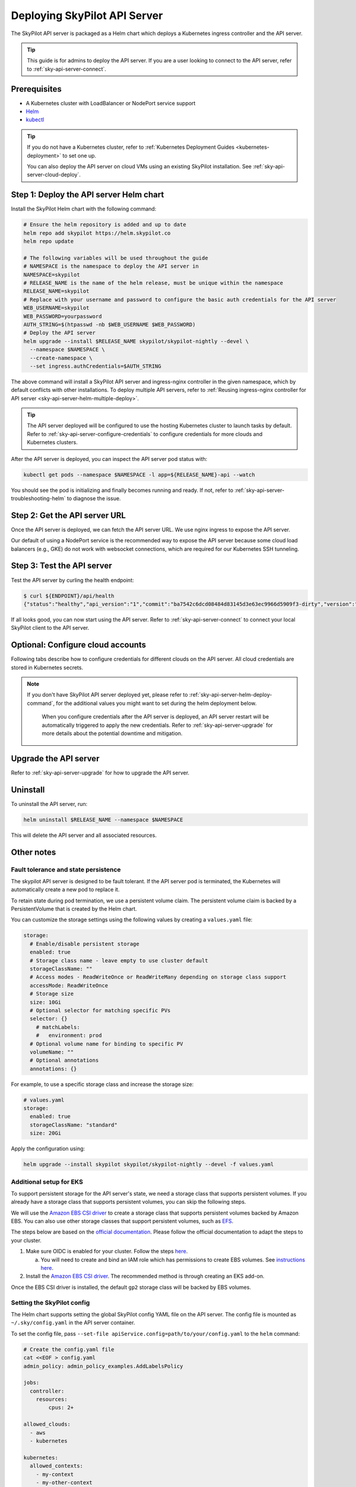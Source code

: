 .. _sky-api-server-deploy:

Deploying SkyPilot API Server
==============================

The SkyPilot API server is packaged as a Helm chart which deploys a Kubernetes ingress controller and the API server.

.. tip::

    This guide is for admins to deploy the API server. If you are a user looking to connect to the API server, refer to  :ref:`sky-api-server-connect`.

Prerequisites
-------------

* A Kubernetes cluster with LoadBalancer or NodePort service support
* `Helm <https://helm.sh/docs/intro/install/>`_
* `kubectl <https://kubernetes.io/docs/tasks/tools/>`_

.. tip::

    If you do not have a Kubernetes cluster, refer to :ref:`Kubernetes Deployment Guides <kubernetes-deployment>` to set one up.

    You can also deploy the API server on cloud VMs using an existing SkyPilot installation. See :ref:`sky-api-server-cloud-deploy`.

.. _sky-api-server-helm-deploy-command:

Step 1: Deploy the API server Helm chart
----------------------------------------

Install the SkyPilot Helm chart with the following command:

..
   Note that helm requires --devel flag to use any version marked with pre-release flags (e.g., 1.0.0-dev.YYYYMMDD in our versioning).
   TODO: We should add a tab for stable release and a tab for nightly release once we have a stable release with API server.

.. code-block:: bash

    # Ensure the helm repository is added and up to date
    helm repo add skypilot https://helm.skypilot.co
    helm repo update

    # The following variables will be used throughout the guide
    # NAMESPACE is the namespace to deploy the API server in
    NAMESPACE=skypilot
    # RELEASE_NAME is the name of the helm release, must be unique within the namespace
    RELEASE_NAME=skypilot
    # Replace with your username and password to configure the basic auth credentials for the API server
    WEB_USERNAME=skypilot
    WEB_PASSWORD=yourpassword
    AUTH_STRING=$(htpasswd -nb $WEB_USERNAME $WEB_PASSWORD)
    # Deploy the API server
    helm upgrade --install $RELEASE_NAME skypilot/skypilot-nightly --devel \
      --namespace $NAMESPACE \
      --create-namespace \
      --set ingress.authCredentials=$AUTH_STRING

.. dropdown:: Flags explanation

    Here is a breakdown of the flags used in the command above:

    * ``upgrade --install``: Upgrade the API server if it already exists, or install it if it doesn't exist.
    * ``--devel``: Use the latest development version of the SkyPilot helm chart. To use a specific version, pass the ``--version`` flag to the ``helm upgrade`` command (e.g., ``--version 0.1.0``).
    * ``--namespace $NAMESPACE``: Specify the namespace to deploy the API server in.
    * ``--create-namespace``: Create the namespace if it doesn't exist.
    * :ref:`--set ingress.authCredentials=$AUTH_STRING <helm-values-ingress-authCredentials>`: Set the basic auth credentials for the API server.

    For more details on the available configuration options, refer to :ref:`SkyPilot API Server Helm Chart Values <helm-values-spec>`.

The above command will install a SkyPilot API server and ingress-nginx controller in the given namespace, which by default conflicts with other installations. To deploy multiple API servers, refer to :ref:`Reusing ingress-nginx controller for API server <sky-api-server-helm-multiple-deploy>`.

.. tip::

    The API server deployed will be configured to use the hosting Kubernetes cluster to launch tasks by default. Refer to :ref:`sky-api-server-configure-credentials` to configure credentials for more clouds and Kubernetes clusters.

After the API server is deployed, you can inspect the API server pod status with:

.. code-block:: bash

    kubectl get pods --namespace $NAMESPACE -l app=${RELEASE_NAME}-api --watch

You should see the pod is initializing and finally becomes running and ready. If not, refer to :ref:`sky-api-server-troubleshooting-helm` to diagnose the issue.

.. _sky-get-api-server-url:

Step 2: Get the API server URL
------------------------------

Once the API server is deployed, we can fetch the API server URL. We use nginx ingress to expose the API server.

Our default of using a NodePort service is the recommended way to expose the API server because some cloud load balancers (e.g., GKE) do not work with websocket connections, which are required for our Kubernetes SSH tunneling.

.. tab-set::

    .. tab-item:: LoadBalancer (Default)
        :sync: loadbalancer-tab

        Fetch the ingress controller URL:

        .. code-block:: console

            $ HOST=$(kubectl get svc ${RELEASE_NAME}-ingress-nginx-controller --namespace $NAMESPACE -o jsonpath='{.status.loadBalancer.ingress[0].ip}')
            $ ENDPOINT=http://${WEB_USERNAME}:${WEB_PASSWORD}@${HOST}
            $ echo $ENDPOINT
            http://skypilot:yourpassword@1.1.1.1

        .. tip::

            If you're using a Kubernetes cluster without LoadBalancer support, you may get an empty IP address in the output above.
            In that case, use the NodePort option instead.

        .. tip::

            For fine-grained control over the LoadBalancer service, refer to the `helm values of ingress-nginx <https://artifacthub.io/packages/helm/ingress-nginx/ingress-nginx#values>`_. Note that all values should be put under ``ingress-nginx.`` prefix since the ingress-nginx chart is installed as a subchart.

    .. tab-item:: NodePort
        :sync: nodeport-tab

        1. Select two ports on your nodes that are not in use and allow network inbound traffic to them. 30050 and 30051 will be used in this example.

        2. Upgrade the API server to use NodePort, and set the node ports to the selected ports:

        .. code-block:: bash

            $ helm upgrade --namespace $NAMESPACE $RELEASE_NAME skypilot/skypilot-nightly --devel \
              --set ingress-nginx.controller.service.type=NodePort \
              --set ingress-nginx.controller.service.nodePorts.http=30050 \
              --set ingress-nginx.controller.service.nodePorts.https=30051

        3. Fetch the ingress controller URL with:

        .. code-block:: console

            $ NODE_PORT=$(kubectl get svc ${RELEASE_NAME}-ingress-controller-np --namespace $NAMESPACE -o jsonpath='{.spec.ports[?(@.name=="http")].nodePort}')
            $ NODE_IP=$(kubectl get nodes -o jsonpath='{ $.items[0].status.addresses[?(@.type=="ExternalIP")].address }')
            $ ENDPOINT=http://${WEB_USERNAME}:${WEB_PASSWORD}@${NODE_IP}:${NODE_PORT}
            $ echo $ENDPOINT
            http://skypilot:yourpassword@1.1.1.1:30050

        .. tip::

            You can also omit ``ingress-nginx.controller.service.nodePorts.http`` and ``ingress-nginx.controller.service.nodePorts.https`` to use random ports in the NodePort range (default 30000-32767). Make sure these ports are open on your nodes if you do so.

        .. tip::

            To avoid frequent IP address changes on nodes by your cloud provider, you can attach a static IP address to your nodes (`instructions for GKE <https://cloud.google.com/compute/docs/ip-addresses/configure-static-external-ip-address>`_) and use it as the ``NODE_IP`` in the command above.


Step 3: Test the API server
---------------------------

Test the API server by curling the health endpoint:

.. code-block:: console

    $ curl ${ENDPOINT}/api/health
    {"status":"healthy","api_version":"1","commit":"ba7542c6dcd08484d83145d3e63ec9966d5909f3-dirty","version":"1.0.0-dev0"}

If all looks good, you can now start using the API server. Refer to :ref:`sky-api-server-connect` to connect your local SkyPilot client to the API server.

.. _sky-api-server-configure-credentials:

Optional: Configure cloud accounts
----------------------------------

Following tabs describe how to configure credentials for different clouds on the API server. All cloud credentials are stored in Kubernetes secrets.

.. note::

   If you don't have SkyPilot API server deployed yet, please refer to :ref:`sky-api-server-helm-deploy-command`, for the additional values you might want to set during the helm deployment below.

    When you configure credentials after the API server is deployed, an API server restart will be automatically triggered to apply the new credentials. Refer to :ref:`sky-api-server-upgrade` for more details about the potential downtime and mitigation.

.. tab-set::

    .. tab-item:: Kubernetes
        :sync: kubernetes-creds-tab

        By default, SkyPilot API server is granted permissions to use its hosting Kubernetes cluster and will launch tasks in the same namespace as the API server:

        * To disable using the hosting Kubernetes cluster, set ``kubernetesCredentials.useApiServerCluster=false`` in the Helm chart values.
        * To use a different namespace for tasks, set ``kubernetesCredentials.inclusterNamespace=<namespace>`` in the Helm chart values.

        .. tip::

            The default permissions granted to the API server works out of box. For further hardening, you can refer to :ref:`Setting minimum permissions in helm deployment <minimum-permissions-in-helm>` to understand the permissions and how to customize them.

        To authenticate to other clusters, first create a Kubernetes secret with the kubeconfig file with :ref:`necessary permissions <cloud-permissions-kubernetes>`:

        .. code-block:: bash

            kubectl create secret generic kube-credentials \
              --namespace $NAMESPACE \
              --from-file=config=~/.kube/config


        Once the secret is created, set ``kubernetesCredentials.useKubeconfig=true`` and ``kubernetesCredentials.kubeconfigSecretName`` in the Helm chart values to use the kubeconfig for authentication:

        .. code-block:: bash

            helm upgrade --install skypilot skypilot/skypilot-nightly --devel \
              --namespace $NAMESPACE \
              # keep the Helm chart values set in the previous step
              --reuse-values \
              --set kubernetesCredentials.useKubeconfig=true \
              --set kubernetesCredentials.kubeconfigSecretName=kube-credentials

        .. tip::

            If you are using a kubeconfig file that contains `exec-based authentication <https://kubernetes.io/docs/reference/access-authn-authz/authentication/#configuration>`_ (e.g., GKE's default ``gke-gcloud-auth-plugin`` based authentication), you will need to strip the path information from the ``command`` field in the exec configuration.
            You can use the ``exec_kubeconfig_converter.py`` script to do this.

            .. code-block:: bash

                python -m sky.utils.kubernetes.exec_kubeconfig_converter --input ~/.kube/config --output ~/.kube/config.converted

            Then create the Kubernetes secret with the converted kubeconfig file ``~/.kube/config.converted``.

        To use multiple Kubernetes clusters, you will need to add the context names to ``allowed_contexts`` in the SkyPilot config. An example config file that allows using the hosting Kubernetes cluster and two additional Kubernetes clusters is shown below:

        .. code-block:: yaml

            kubernetes:
              allowed_contexts:
              # The hosting Kubernetes cluster, you cannot set this if the hosting cluster is disabled by kubernetesCredentials.useApiServerCluster=false
              - in-cluster
              # The additional Kubernetes context names in the kubeconfig you configured
              - context1
              - context2

        Refer to :ref:`sky-api-server-config` for how to set the SkyPilot config in Helm chart values.

    .. tab-item:: AWS
        :sync: aws-creds-tab

        Make sure you have the access key id and secret access key.

        Create a Kubernetes secret with your AWS credentials:

        .. code-block:: bash

            kubectl create secret generic aws-credentials \
              --namespace $NAMESPACE \
              --from-literal=aws_access_key_id=YOUR_ACCESS_KEY_ID \
              --from-literal=aws_secret_access_key=YOUR_SECRET_ACCESS_KEY

        Replace ``YOUR_ACCESS_KEY_ID`` and ``YOUR_SECRET_ACCESS_KEY`` with your actual AWS credentials.

        Enable AWS credentials by setting ``awsCredentials.enabled=true`` and ``awsCredentials.awsSecretName=aws-credentials`` in the Helm values file.

        .. code-block:: bash

            helm upgrade --install skypilot skypilot/skypilot-nightly --devel \
                --namespace $NAMESPACE \
                # keep the Helm chart values set in the previous step
                --reuse-values \
                --set awsCredentials.enabled=true

        .. dropdown:: Use existing AWS credentials

            You can also set the following values to use a secret that already contains your AWS credentials:

            .. code-block::bash

                # TODO: replace with your secret name and keys in the secret
                helm upgrade --install skypilot skypilot/skypilot-nightly --devel \
                    --namespace $NAMESPACE \
                    --reuse-values \
                    --set awsCredentials.enabled=true \
                    --set awsCredentials.awsSecretName=your_secret_name \
                    --set awsCredentials.accessKeyIdKeyName=aws_access_key_id \
                    --set awsCredentials.secretAccessKeyKeyName=aws_secret_access_key

    .. tab-item:: GCP
        :sync: gcp-creds-tab

        We use service accounts to authenticate with GCP. Refer to :ref:`GCP service account <gcp-service-account>` guide on how to set up a service account.

        Once you have the JSON key for your service account, create a Kubernetes secret to store it:

        .. code-block:: bash

            kubectl create secret generic gcp-credentials \
              --namespace $NAMESPACE \
              --from-file=gcp-cred.json=YOUR_SERVICE_ACCOUNT_JSON_KEY.json

        When installing or upgrading the Helm chart, enable GCP credentials by setting ``gcpCredentials.enabled=true`` and ``gcpCredentials.projectId`` to your project ID:

        .. code-block:: bash

            helm upgrade --install skypilot skypilot/skypilot-nightly --devel \
              --namespace $NAMESPACE \
              # keep the Helm chart values set in the previous step
              --reuse-values \
              --set gcpCredentials.enabled=true \
              --set gcpCredentials.projectId=YOUR_PROJECT_ID

        .. dropdown:: Use existing GCP credentials

            You can also set the following values to use a secret that already contains your GCP credentials:

            .. code-block:: bash

                # TODO: replace with your secret name
                helm upgrade --install skypilot skypilot/skypilot-nightly --devel \
                    --namespace $NAMESPACE \
                    --reuse-values \
                    --set gcpCredentials.enabled=true \
                    --set gcpCredentials.gcpSecretName=your_secret_name

    .. tab-item:: RunPod
        :sync: runpod-creds-tab

        SkyPilot API server use **API key** to authenticate with RunPod. To configure RunPod access, go to the `Settings <https://www.runpod.io/console/user/settings>`_ page on your RunPod console and generate an **API key**.

        Once the key is generated, create a Kubernetes secret to store it:

        .. code-block:: bash

            kubectl create secret generic runpod-credentials \
              --namespace $NAMESPACE \
              --from-literal api_key=YOUR_API_KEY

        When installing or upgrading the Helm chart, enable RunPod credentials by setting ``runpodCredentials.enabled=true``

        .. dropdown:: Use existing RunPod credentials

            You can also set the following values to use a secret that already contains your RunPod API key:

            .. code-block:: bash

                # TODO: replace with your secret name
                helm upgrade --install skypilot skypilot/skypilot-nightly --devel \
                    --namespace $NAMESPACE \
                    --reuse-values \
                    --set runpodCredentials.enabled=true \
                    --set runpodCredentials.runpodSecretName=your_secret_name

    .. tab-item:: Other clouds
        :sync: other-clouds-tab

        You can manually configure the credentials for other clouds by `kubectl exec` into the API server pod after it is deployed and running the relevant :ref:`installation commands<installation>`.

        Note that manually configured credentials will not be persisted across API server restarts.

        Support for configuring other clouds through secrets is coming soon!

Upgrade the API server
-----------------------

Refer to :ref:`sky-api-server-upgrade` for how to upgrade the API server.

Uninstall
---------

To uninstall the API server, run:

.. code-block:: bash

    helm uninstall $RELEASE_NAME --namespace $NAMESPACE

This will delete the API server and all associated resources.

Other notes
-----------

Fault tolerance and state persistence
^^^^^^^^^^^^^^^^^^^^^^^^^^^^^^^^^^^^^

The skypilot API server is designed to be fault tolerant. If the API server pod is terminated, the Kubernetes will automatically create a new pod to replace it.

To retain state during pod termination, we use a persistent volume claim. The persistent volume claim is backed by a PersistentVolume that is created by the Helm chart.

You can customize the storage settings using the following values by creating a ``values.yaml`` file:

.. code-block:: yaml

    storage:
      # Enable/disable persistent storage
      enabled: true
      # Storage class name - leave empty to use cluster default
      storageClassName: ""
      # Access modes - ReadWriteOnce or ReadWriteMany depending on storage class support
      accessMode: ReadWriteOnce
      # Storage size
      size: 10Gi
      # Optional selector for matching specific PVs
      selector: {}
        # matchLabels:
        #   environment: prod
      # Optional volume name for binding to specific PV
      volumeName: ""
      # Optional annotations
      annotations: {}

For example, to use a specific storage class and increase the storage size:

.. code-block:: yaml

    # values.yaml
    storage:
      enabled: true
      storageClassName: "standard"
      size: 20Gi

Apply the configuration using:

.. code-block:: bash

    helm upgrade --install skypilot skypilot/skypilot-nightly --devel -f values.yaml


Additional setup for EKS
^^^^^^^^^^^^^^^^^^^^^^^^

To support persistent storage for the API server's state, we need a storage class that supports persistent volumes. If you already have a storage class that supports persistent volumes, you can skip the following steps.

We will use the `Amazon EBS CSI driver <https://docs.aws.amazon.com/eks/latest/userguide/ebs-csi.html>`_ to create a storage class that supports persistent volumes backed by Amazon EBS. You can also use other storage classes that support persistent volumes, such as `EFS <https://docs.aws.amazon.com/eks/latest/userguide/efs-csi.html>`_.

The steps below are based on the `official documentation <https://docs.aws.amazon.com/eks/latest/userguide/ebs-csi.html>`_. Please follow the official documentation to adapt the steps to your cluster.

1. Make sure OIDC is enabled for your cluster. Follow the steps `here <https://docs.aws.amazon.com/eks/latest/userguide/enable-iam-roles-for-service-accounts.html>`_.

   a. You will need to create and bind an IAM role which has permissions to create EBS volumes. See `instructions here <https://docs.aws.amazon.com/eks/latest/userguide/associate-service-account-role.html>`_.

2. Install the `Amazon EBS CSI driver <https://docs.aws.amazon.com/eks/latest/userguide/ebs-csi.html>`_. The recommended method is through creating an EKS add-on.

Once the EBS CSI driver is installed, the default ``gp2`` storage class will be backed by EBS volumes.

.. _sky-api-server-config:

Setting the SkyPilot config
^^^^^^^^^^^^^^^^^^^^^^^^^^^

The Helm chart supports setting the global SkyPilot config YAML file on the API server. The config file is mounted as ``~/.sky/config.yaml`` in the API server container.

To set the config file, pass ``--set-file apiService.config=path/to/your/config.yaml`` to the ``helm`` command:

.. code-block:: bash

    # Create the config.yaml file
    cat <<EOF > config.yaml
    admin_policy: admin_policy_examples.AddLabelsPolicy

    jobs:
      controller:
        resources:
            cpus: 2+

    allowed_clouds:
      - aws
      - kubernetes

    kubernetes:
      allowed_contexts:
        - my-context
        - my-other-context
    EOF

    # Install the API server with the config file
    helm upgrade --install skypilot skypilot/skypilot-nightly --devel \
      --namespace $NAMESPACE \
      # Reuse the values set in the previous steps, if any
      --reuse-values \
      --set-file apiService.config=config.yaml

You can also directly set config values in the ``values.yaml`` file, e.g.:

.. code-block:: yaml

    apiService:
      config: |
        allowed_clouds:
        - aws
        - kubernetes

To apply a new config, rerun ``helm upgrade`` with the updated ``values.yaml`` file.

Setting an admin policy
^^^^^^^^^^^^^^^^^^^^^^^

The Helm chart supports installing an admin policy before the API server starts.

To do so, set ``apiService.preDeployHook`` to the commands you want to run. For example, to install an admin policy, create a ``values.yaml`` file with the following:

.. code-block:: yaml

    # values.yaml
    apiService:
      preDeployHook: |
       echo "Installing admin policy"
       pip install git+https://github.com/michaelvll/admin-policy-examples

      config: |
        admin_policy: admin_policy_examples.AddLabelsPolicy

Then apply the values.yaml file using the `-f` flag when running the helm upgrade command:

.. code-block:: bash

    helm upgrade --install skypilot skypilot/skypilot-nightly --devel -f values.yaml

.. _minimum-permissions-in-helm:

Setting minimum permissions in helm deployment
^^^^^^^^^^^^^^^^^^^^^^^^^^^^^^^^^^^^^^^^^^^^^^

In helm deployment, a set of default permissions are granted to the API server to access the hosting Kubernetes cluster. You can customize the permissions in the following conditions:

* Reduce the RBAC permissions by using ``kubernetes.remote_identity``: by default, the API server creates a service account and RBAC roles to grant permissions to SkyPilot task Pods. This in turn requires the API server to have permissions to manipulate RBAC roles and service accounts. You can disable this by the following steps:

    1. Refer to :ref:`Setting the SkyPilot config <sky-api-server-config>` to set ``kubernetes.remote_identity`` to the service account of API server, which already has the necessary permissions:

    .. code-block:: yaml

        # TODO: replace ${RELEASE_NAME} with the actual release name in deployment step
        kubernetes:
          remote_identity: ${RELEASE_NAME}-api-sa

    .. note::

        If you also grant external Kubernetes cluster permissions to the API server via ``kubernetesCredentials.useKubeconfig``, the same service account with enough permissions must be prepared in these Kubernetes clusters manually.

    2. Set ``rbac.manageRbacPolicies=false`` in helm valuesto disable the RBAC policies:

    .. code-block:: bash

        helm upgrade --install skypilot skypilot/skypilot-nightly --devel --reuse-values \
          --set rbac.manageRbacPolicies=false

* If your use case does not require object storage mounting, you can disable the permissions to manage SkyPilot system components by setting ``rbac.manageSystemComponents=false``:

    .. code-block:: bash

        helm upgrade --install skypilot skypilot/skypilot-nightly --devel --reuse-values \
          --set rbac.manageSystemComponents=false

If you want to use an existing service account and permissions that meet the :ref:`minimum permissions required for SkyPilot<k8s-permissions>` instead of the one managed by Helm, you can disable the creation of RBAC policies and specify the service account name to use:

.. code-block:: bash

    helm upgrade --install skypilot skypilot/skypilot-nightly --devel --reuse-values \
      --set rbac.create=false \
      --set rbac.serviceAccountName=my-existing-service-account

.. _sky-migrate-legacy-service:

Migrate from legacy NodePort service
^^^^^^^^^^^^^^^^^^^^^^^^^^^^^^^^^^^^

If you are upgrading from an early 0.8.0 nightly with a previously deployed NodePort service (named ``${RELEASE_NAME}-ingress-controller-np``), an error will be raised to ask for migration. In addition, a new service will be created to expose the API server (using ``LoadBalancer`` service type by default). You can choose any of the following options to proceed the upgrade process based on your needs:

- Keep the legacy NodePort service and gradually migrate to the new LoadBalancer service:

  Add ``--set ingress.nodePortEnabled=true`` to your ``helm upgrade`` command to keep the legacy NodePort service. Existing clients can continue to use the previous NodePort service. After all clients have been migrated to the new service, you can disable the legacy NodePort service by adding ``--set ingress.nodePortEnabled=false`` to the ``helm upgrade`` command.

- Disable the legacy NodePort service:

  Add ``--set ingress.nodePortEnabled=false`` to your ``helm upgrade`` command to disable the legacy NodePort service. Clients will need to use the new service to connect to the API server.

.. note::

    Make sure there is no clients using the NodePort service before disabling it.

.. note::

    Refer to :ref:`sky-get-api-server-url` for how to customize and/or connect to the new service.

.. _sky-api-server-helm-multiple-deploy:

Reusing ingress controller for API server
^^^^^^^^^^^^^^^^^^^^^^^^^^^^^^^^^^^^^^^^^

By default, the SkyPilot helm chart will deploy a new ingress-nginx controller when installing the API server. However, the ingress-nginx controller has some cluster-scope resources that will cause conflicts between multiple installations by default. It is recommended to reuse an existing ingress controller if you want to deploy multiple API servers in the same Kubernetes cluster.

To reuse an existing ingress controller, you can set :ref:`ingress-nginx.enabled <helm-values-ingress-nginx-enabled>` to ``false`` and set :ref:`ingress.path <helm-values-ingress-path>` to a unique path for the deploying API server. For example:

.. code-block:: bash

    # The first API server, with niginx-ingress controller deployed
    # It is assumed that the first API server is already deployed. If it is not deployed yet,
    # add neccessary values instead of specifying --reuse-values
    helm upgrade --install $RELEASE_NAME skypilot/skypilot-nightly --devel \
        --namespace $NAMESPACE \
        --reuse-values \
        --set ingress.path=/first-server
    
    # The second API server, reusing the existing ingress controller and using a different path
    ANOTHER_RELEASE_NAME=skypilot2
    # Replace with your username and password to configure the basic auth credentials for the second API server
    ANOTHER_WEB_USERNAME=skypilot
    ANOTHER_WEB_PASSWORD=yourpassword
    ANOTHER_AUTH_STRING=$(htpasswd -nb $ANOTHER_WEB_USERNAME $ANOTHER_WEB_PASSWORD)
    # Deploy the API server, either in the same namespace or a different namespace
    helm upgrade --install $ANOTHER_RELEASE_NAME skypilot/skypilot-nightly --devel \
        --namespace $NAMESPACE \
        --set ingress-nginx.enabled=false \
        --set ingress.path=/second-server \
        --set ingress.authCredentials=$ANOTHER_AUTH_STRING

With the above commands, these two API servers will share the same ingress controller and serves under different paths of the endpoint you get from :ref:`Step 2: Get the API server URL <sky-get-api-server-url>`:

- The first API server serves at ``https://<endpoint>/first-server``
- The second API server serves at ``https://<endpoint>/second-server``

.. note::

    :ref:`Step 2: Get the API server URL <sky-get-api-server-url>` should be applied to the API server installation that has the ingress-nginx controller deployed. Other installations shares the same endpoint.

The same approach also applies when you have a ingress-nginx controller deployed before installing the SkyPilot API server:

.. code-block:: bash

    # The first API server, disabling the ingress-nginx controller to reuse the existing one
    helm upgrade --install $RELEASE_NAME skypilot/skypilot-nightly --devel \
        --namespace $NAMESPACE \
        --set ingress-nginx.enabled=false \
        --set ingress.path=/skypilot

It is a good practice to specify a unique :ref:`ingress.path <helm-values-ingress-path>` too in this case, to avoid conflicts with other backends hosted on the same ingress controller.


.. _sky-api-server-cloud-deploy:

Alternative: Deploy on cloud VMs
--------------------------------

.. note::

    VM deployment does not offer failover and graceful upgrading supports. We recommend to use Helm deployment :ref:`sky-api-server-deploy` in production environments.

You can also deploy the API server directly on cloud VMs using an existing SkyPilot installation.

Step 1: Use SkyPilot to deploy the API server on a cloud VM
^^^^^^^^^^^^^^^^^^^^^^^^^^^^^^^^^^^^^^^^^^^^^^^^^^^^^^^^^^^

Write the SkyPilot API server YAML file and use ``sky launch`` to deploy the API server:

.. Do not use ``console`` here because that will break the indentation of the YAML file during copy paste.

.. code-block:: bash

    # Write the YAML to a file
    cat <<EOF > skypilot-api-server.yaml
    resources:
      cpus: 8+
      memory: 16+
      ports: 46580
      image_id: docker:berkeleyskypilot/skypilot-nightly:latest

    run: |
      sky api start --deploy
    EOF

    # Deploy the API server
    sky launch -c api-server skypilot-api-server.yaml

Step 2: Get the API server URL
^^^^^^^^^^^^^^^^^^^^^^^^^^^^^^

Once the API server is deployed, you can fetch the API server URL with:

.. code-block:: console

    $ sky status --endpoint 46580 api-server
    http://a.b.c.d:46580


Test the API server by curling the health endpoint:

.. code-block:: console

    $ curl ${ENDPOINT}/health
    SkyPilot API Server: Healthy

If all looks good, you can now start using the API server. Refer to :ref:`sky-api-server-connect` to connect your local SkyPilot client to the API server.

.. note::

    API server deployment using the above YAML does not have any authentication by default. We recommend adding a authentication layer (e.g., nginx reverse proxy) or using the :ref:`SkyPilot helm chart <sky-api-server-deploy>` on a Kubernetes cluster for a more secure deployment.

.. tip::

    If you are installing SkyPilot API client in the same environment, we recommend using a different python environment (venv, conda, etc.) to avoid conflicts with the SkyPilot installation used to deploy the API server.
